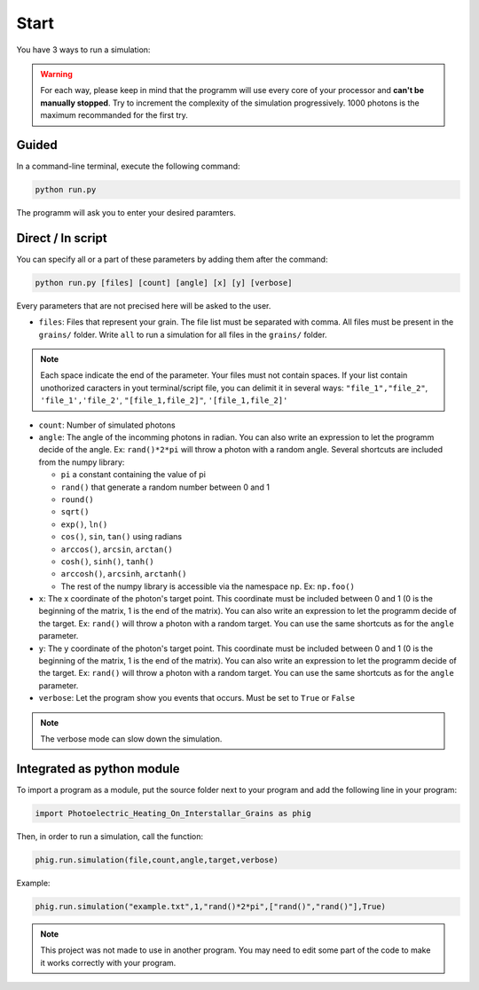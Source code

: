 Start
=====

You have 3 ways to run a simulation:

.. warning::

    For each way, please keep in mind that the programm will use every core of your processor and
    **can't be manually stopped**. Try to increment the complexity of the simulation progressively. 1000 photons is the maximum recommanded for the first
    try.

**Guided**
----------

In a command-line terminal, execute the following command:

.. code-block:: bash

    python run.py

The programm will ask you to enter your desired paramters.

**Direct / In script**
----------------------

You can specify all or a part of these parameters by adding them after
the command:

.. code-block::

    python run.py [files] [count] [angle] [x] [y] [verbose]

Every parameters that are not precised here will be asked to the user.

-  ``files``: Files that represent your grain. The file list must be
   separated with comma. All files must be present in the ``grains/``
   folder. Write ``all`` to run a simulation for all files in the
   ``grains/`` folder.

.. note::
    
    Each space indicate the end of the parameter. Your files must
    not contain spaces. If your list contain unothorized caracters in
    yout terminal/script file, you can delimit it in several ways:
    ``"file_1","file_2"``, ``'file_1','file_2'``, ``"[file_1,file_2]"``,
    ``'[file_1,file_2]'``

-  ``count``: Number of simulated photons

-  ``angle``: The angle of the incomming photons in radian. You can also
   write an expression to let the programm decide of the angle. Ex:
   ``rand()*2*pi`` will throw a photon with a random angle. Several
   shortcuts are included from the numpy library:

   -  ``pi`` a constant containing the value of pi
   -  ``rand()`` that generate a random number between 0 and 1
   -  ``round()``
   -  ``sqrt()``
   -  ``exp()``, ``ln()``
   -  ``cos()``, ``sin``, ``tan()`` using radians
   -  ``arccos()``, ``arcsin``, ``arctan()``
   -  ``cosh()``, ``sinh()``, ``tanh()``
   -  ``arccosh()``, ``arcsinh``, ``arctanh()``
   -  The rest of the numpy library is accessible via the namespace ``np``.
      Ex: ``np.foo()``

-  ``x``: The x coordinate of the photon's target point. This coordinate
   must be included between 0 and 1 (0 is the beginning of the matrix, 1
   is the end of the matrix). You can also write an expression to let
   the programm decide of the target. Ex: ``rand()`` will throw a photon
   with a random target. You can use the same shortcuts as for the
   ``angle`` parameter.

-  ``y``: The y coordinate of the photon's target point. This coordinate
   must be included between 0 and 1 (0 is the beginning of the matrix, 1
   is the end of the matrix). You can also write an expression to let
   the programm decide of the target. Ex: ``rand()`` will throw a photon
   with a random target. You can use the same shortcuts as for the
   ``angle`` parameter.

-  ``verbose``: Let the program show you events that occurs. Must be set
   to ``True`` or ``False``

.. note::

    The verbose mode can slow down the simulation.

**Integrated as python module**
-------------------------------

To import a program as a module, put the source folder next to your
program and add the following line in your program:

.. code:: python

    import Photoelectric_Heating_On_Interstallar_Grains as phig

Then, in order to run a simulation, call the function:

.. code:: python

    phig.run.simulation(file,count,angle,target,verbose)

Example:

.. code:: python

    phig.run.simulation("example.txt",1,"rand()*2*pi",["rand()","rand()"],True)

.. note::

    This project was not made to use in another program. You may
    need to edit some part of the code to make it works correctly with
    your program.